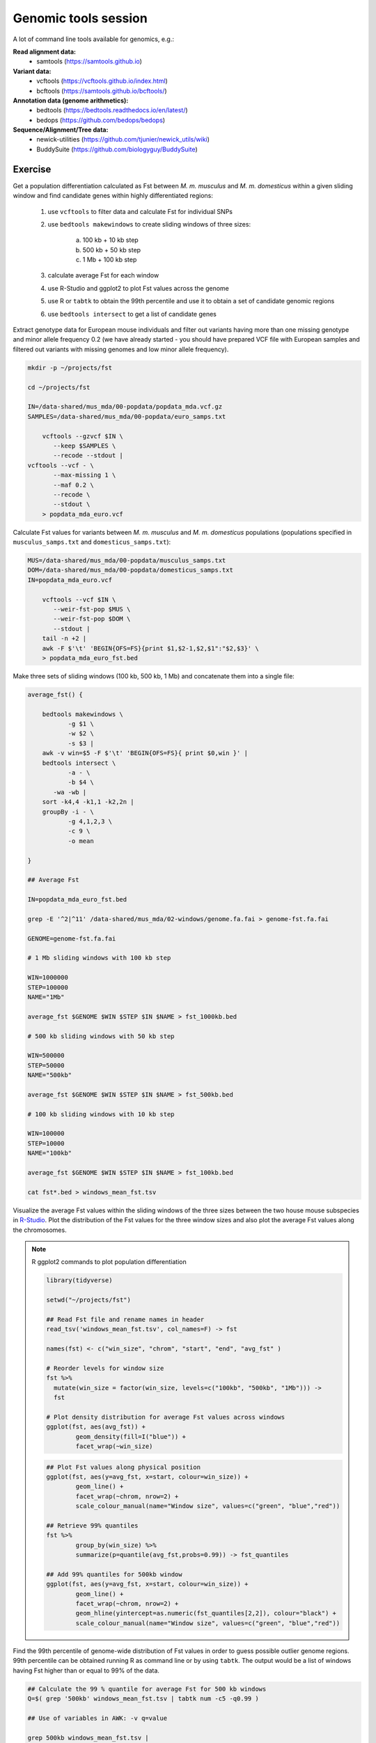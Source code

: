 Genomic tools session
=====================

A lot of command line tools available for genomics, e.g.:

**Read alignment data:**
 * samtools (https://samtools.github.io)

**Variant data:**
 * vcftools (https://vcftools.github.io/index.html)
 * bcftools (https://samtools.github.io/bcftools/)

**Annotation data (genome arithmetics):**
 * bedtools (https://bedtools.readthedocs.io/en/latest/)
 * bedops (https://github.com/bedops/bedops)

**Sequence/Alignment/Tree data:**
 * newick-utilities (https://github.com/tjunier/newick_utils/wiki)
 * BuddySuite (https://github.com/biologyguy/BuddySuite)

Exercise
--------

Get a population differentiation calculated as Fst between *M. m. musculus*
and *M. m. domesticus* within a given sliding window and find candidate
genes within highly differentiated regions:

	1. use ``vcftools`` to filter data and calculate Fst for individual SNPs
	2. use ``bedtools makewindows`` to create sliding windows of three sizes:

		a) 100 kb + 10 kb step
		b) 500 kb + 50 kb step
		c) 1 Mb + 100 kb step

	3. calculate average Fst for each window
	4. use R-Studio and ggplot2 to plot Fst values across the genome
	5. use R or ``tabtk`` to obtain the 99th percentile and use it to obtain a set of candidate genomic regions
	6. use ``bedtools intersect`` to get a list of candidate genes

Extract genotype data for European mouse individuals and filter out
variants having more than one missing genotype and minor allele frequency 0.2
(we have already started - you should have prepared VCF file with European samples
and filtered out variants with missing genomes and low minor allele frequency).

.. code-block:: bash

    mkdir -p ~/projects/fst
    
    cd ~/projects/fst

    IN=/data-shared/mus_mda/00-popdata/popdata_mda.vcf.gz
    SAMPLES=/data-shared/mus_mda/00-popdata/euro_samps.txt

	vcftools --gzvcf $IN \
	   --keep $SAMPLES \
	   --recode --stdout |
    vcftools --vcf - \
	   --max-missing 1 \
	   --maf 0.2 \
	   --recode \
	   --stdout \
	> popdata_mda_euro.vcf

Calculate Fst values for variants between *M. m. musculus*
and *M. m. domesticus* populations (populations specified in
``musculus_samps.txt`` and ``domesticus_samps.txt``):

.. code-block:: bash

    MUS=/data-shared/mus_mda/00-popdata/musculus_samps.txt
    DOM=/data-shared/mus_mda/00-popdata/domesticus_samps.txt
    IN=popdata_mda_euro.vcf 

	vcftools --vcf $IN \
	   --weir-fst-pop $MUS \
	   --weir-fst-pop $DOM \
	   --stdout |
	tail -n +2 |
	awk -F $'\t' 'BEGIN{OFS=FS}{print $1,$2-1,$2,$1":"$2,$3}' \
	> popdata_mda_euro_fst.bed

Make three sets of sliding windows (100 kb, 500 kb, 1 Mb)
and concatenate them into a single file:

.. code-block:: bash

    average_fst() {
        
        bedtools makewindows \
	       -g $1 \
	       -w $2 \
	       -s $3 |
        awk -v win=$5 -F $'\t' 'BEGIN{OFS=FS}{ print $0,win }' |
        bedtools intersect \
	       -a - \
	       -b $4 \
           -wa -wb |
        sort -k4,4 -k1,1 -k2,2n |
        groupBy -i - \
	       -g 4,1,2,3 \
	       -c 9 \
	       -o mean
           
    }
    
    ## Average Fst
    
    IN=popdata_mda_euro_fst.bed
    
    grep -E '^2|^11' /data-shared/mus_mda/02-windows/genome.fa.fai > genome-fst.fa.fai
    
    GENOME=genome-fst.fa.fai
    
    # 1 Mb sliding windows with 100 kb step
    
    WIN=1000000
    STEP=100000
    NAME="1Mb"
    
    average_fst $GENOME $WIN $STEP $IN $NAME > fst_1000kb.bed
    
    # 500 kb sliding windows with 50 kb step
    
    WIN=500000
    STEP=50000
    NAME="500kb"
    
    average_fst $GENOME $WIN $STEP $IN $NAME > fst_500kb.bed
    
    # 100 kb sliding windows with 10 kb step
    
    WIN=100000
    STEP=10000
    NAME="100kb"

    average_fst $GENOME $WIN $STEP $IN $NAME > fst_100kb.bed
    
    cat fst*.bed > windows_mean_fst.tsv

Visualize the average Fst values within the sliding windows of the three sizes
between the two house mouse subspecies in `R-Studio <http://localhost:8787>`_.
Plot the distribution of the Fst values for the three window sizes and
also plot the average Fst values along the chromosomes.

.. note:: R ggplot2 commands to plot population differentiation

	.. code-block:: bash

		library(tidyverse)

		setwd("~/projects/fst")

		## Read Fst file and rename names in header
		read_tsv('windows_mean_fst.tsv', col_names=F) -> fst

		names(fst) <- c("win_size", "chrom", "start", "end", "avg_fst" )

		# Reorder levels for window size
		fst %>%
		  mutate(win_size = factor(win_size, levels=c("100kb", "500kb", "1Mb"))) ->
		  fst

		# Plot density distribution for average Fst values across windows
		ggplot(fst, aes(avg_fst)) +
			geom_density(fill=I("blue")) +
			facet_wrap(~win_size)

	.. image:: _static/fst_dist.png
			:align: center

	.. code-block:: bash

		## Plot Fst values along physical position
		ggplot(fst, aes(y=avg_fst, x=start, colour=win_size)) +
			geom_line() +
			facet_wrap(~chrom, nrow=2) +
			scale_colour_manual(name="Window size", values=c("green", "blue","red"))

		## Retrieve 99% quantiles
		fst %>%
			group_by(win_size) %>%
			summarize(p=quantile(avg_fst,probs=0.99)) -> fst_quantiles

		## Add 99% quantiles for 500kb window
		ggplot(fst, aes(y=avg_fst, x=start, colour=win_size)) +
			geom_line() +
			facet_wrap(~chrom, nrow=2) +
			geom_hline(yintercept=as.numeric(fst_quantiles[2,2]), colour="black") +
			scale_colour_manual(name="Window size", values=c("green", "blue","red"))

	.. image:: _static/fst_on_chroms.png
			:align: center

Find the 99th percentile of genome-wide distribution of Fst values
in order to guess possible outlier genome regions. 99th percentile
can be obtained running R as command line or by using ``tabtk``.
The output would be a list of windows having Fst higher
than or equal to 99% of the data.

.. code-block:: bash

	## Calculate the 99 % quantile for average Fst for 500 kb windows
	Q=$( grep '500kb' windows_mean_fst.tsv | tabtk num -c5 -q0.99 )

	## Use of variables in AWK: -v q=value

	grep 500kb windows_mean_fst.tsv |
	  awk -v q=$Q -F $'\t' 'BEGIN{OFS=FS}$5>=q{print $2,$3,$4}' |
	  sortBed |
	  bedtools merge -i stdin \
		> signif_500kb.bed

Use the mouse gene annotation file to retrieve genes within
the windows of high Fst (i.e. putative reproductive isolation loci).

.. code-block:: bash

    GENES=/data-shared/bed_examples/Ensembl.NCBIM37.67.bed

	bedtools intersect \
		-a signif_500kb.bed \
		-b $GENES -wa -wb | \
		cut -f4-7 | \
		tr ";" "\t" | \
		column -t | less
